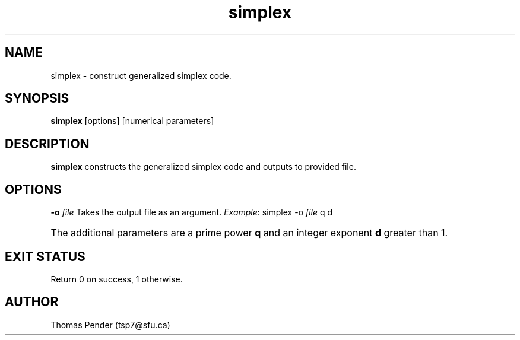 .TH simplex 1
.SH NAME
simplex \- construct generalized simplex code.
.SH SYNOPSIS
.B simplex
[options]
[numerical parameters]
.SH DESCRIPTION
.B
simplex
constructs the generalized simplex code and outputs to provided file.
.SH OPTIONS
.BR \-o " " \fIfile\fR
Takes the output file as an argument.
\fIExample\fR: simplex -o \fIfile\fR q d
.HP
The additional parameters are a prime power \fBq\fR and an integer exponent \fBd\fR greater than 1.
.SH EXIT STATUS
Return 0 on success, 1 otherwise.
.SH AUTHOR
Thomas Pender (tsp7@sfu.ca)
